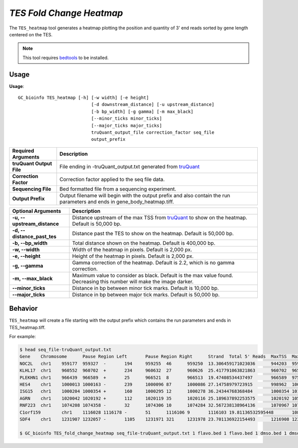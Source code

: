##############################
*TES Fold Change Heatmap*
##############################
The ``TES_heatmap`` tool generates a heatmap plotting the position and quantity of 3' end reads sorted by gene length centered on the TES.

.. note::

    This tool requires `bedtools <https://github.com/arq5x/bedtools2>`_ to be installed.

===============================
Usage
===============================
**Usage**:
::

  GC_bioinfo TES_heatmap [-h] [-w width] [-e height]
                              [-d downstream_distance] [-u upstream_distance]
                              [-b bp_width] [-g gamma] [-m max_black]
                              [--minor_ticks minor_ticks]
                              [--major_ticks major_ticks]
                              truQuant_output_file correction_factor seq_file
                              output_prefix


===========================    =========================================================================================================================================================
Required Arguments             Description
===========================    =========================================================================================================================================================
**truQuant Output File**       File ending in -truQuant_output.txt generated from `truQuant <truQuant.rst>`_
**Correction Factor**          Correction factor applied to the seq file data.
**Sequencing File**            Bed formatted file from a sequencing experiment.
**Output Prefix**              Output filename will begin with the output prefix and also contain the run parameters and ends in gene_body_heatmap.tiff.
===========================    =========================================================================================================================================================


===========================    ===============================================================================================================================================================
Optional Arguments             Description
===========================    ===============================================================================================================================================================
**-u, --upstream_distance**    Distance upstream of the max TSS from `truQuant <truQuant.rst>`_ to show on the heatmap. Default is 50,000 bp.
**-d, --distance_past_tes**    Distance past the TES to show on the heatmap. Default is 50,000 bp.
**-b, --bp_width**             Total distance shown on the heatmap. Default is 400,000 bp.
**-w, --width**                Width of the heatmap in pixels. Default is 2,000 px.
**-e, --height**               Height of the heatmap in pixels. Default is 2,000 px.
**-g, --gamma**                Gamma correction of the heatmap. Default is 2.2, which is no gamma correction.
**-m, --max_black**            Maximum value to consider as black. Default is the max value found. Decreasing this number will make the image darker.
**--minor_ticks**              Distance in bp between minor tick marks. Default is 10,000 bp.
**--major_ticks**              Distance in bp between major tick marks. Default is 50,000 bp.
===========================    ===============================================================================================================================================================


==========================================================================
Behavior
==========================================================================
``TES_heatmap`` will create a file starting with the output prefix which contains the run parameters and ends in TES_heatmap.tiff.

For example:

.. image:: images/treatment_max_2.0_width_400000bp_fold_change_TES_heatmap.png



.. code-block:: bash


  $ head seq_file-truQuant_output.txt
  Gene    Chromosome      Pause Region Left       Pause Region Right      Strand  Total 5' Reads  MaxTSS  MaxTSS 5' Reads Weighted Pause Region Center    STDEV of TSSs   Gene Body Left  Gene Body Right Gene Body Distance      seq_file.bed Pause Region   seq_file.bed Gene Body
  NOC2L   chr1    959177  959327  -       194     959255  46      959250  13.306459171023036      944203  959177  14974   194     18
  KLHL17  chr1    960552  960702  +       234     960632  27      960626  25.417791063821863      960702  965719  5017    234     17
  PLEKHN1 chr1    966439  966589  +       25      966521  8       966513  19.47408534437497       966589  975865  9276    25      11
  HES4    chr1    1000013 1000163 -       239     1000096 87      1000086 27.14758979723915       998962  1000013 1051    239     68
  ISG15   chr1    1000204 1000354 +       160     1000295 12      1000278 36.24344768368484       1000354 1014540 14186   160     111
  AGRN    chr1    1020042 1020192 +       112     1020119 35      1020116 25.189637892253575      1020192 1056118 35926   112     76
  RNF223  chr1    1074208 1074358 -       32      1074306 10      1074284 32.567238138964136      1070967 1074208 3241    32      8
  C1orf159        chr1    1116028 1116178 -       51      1116106 9       1116103 19.81136532595448       1081818 1116028 34210   51      11
  SDF4    chr1    1231907 1232057 -       1105    1231971 321     1231978 23.701136922154493      1216908 1231907 14999   1097    177

  $ GC_bioinfo TES_fold_change_heatmap seq_file-truQuant_output.txt 1 flavo.bed 1 flavo.bed 1 dmso.bed 1 dmso.bed treatment -m 2 &






